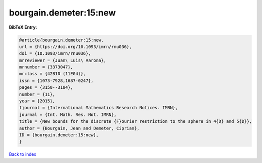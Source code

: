 bourgain.demeter:15:new
=======================

.. :cite:t:`bourgain.demeter:15:new`

.. bibliography:: ../../All.bib

**BibTeX Entry:**

.. code-block:: bibtex

   @article{bourgain.demeter:15:new,
   url = {https://doi.org/10.1093/imrn/rnu036},
   doi = {10.1093/imrn/rnu036},
   mrreviewer = {Juan\ Luis\ Varona},
   mrnumber = {3373047},
   mrclass = {42B10 (11E04)},
   issn = {1073-7928,1687-0247},
   pages = {3150--3184},
   number = {11},
   year = {2015},
   fjournal = {International Mathematics Research Notices. IMRN},
   journal = {Int. Math. Res. Not. IMRN},
   title = {New bounds for the discrete {F}ourier restriction to the sphere in 4{D} and 5{D}},
   author = {Bourgain, Jean and Demeter, Ciprian},
   ID = {bourgain.demeter:15:new},
   }

`Back to index <../index>`_
